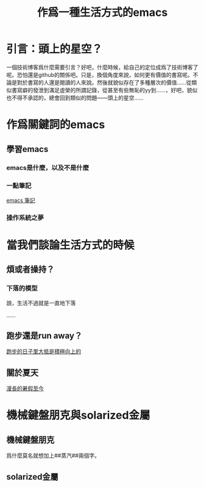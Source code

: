 #+OPTIONS: ':nil *:t -:t ::t <:t H:3 \n:nil ^:t arch:headline
#+OPTIONS: author:t broken-links:nil c:nil creator:nil
#+OPTIONS: d:(not "LOGBOOK") date:t e:t email:nil f:t inline:t num:t
#+OPTIONS: p:nil pri:nil prop:nil stat:t tags:t tasks:t tex:t
#+OPTIONS: timestamp:t title:t toc:t todo:t |:t
#+TITLE: 作爲一種生活方式的emacs
#+DATE: 
#+LANGUAGE: en
#+SELECT_TAGS: export
#+EXCLUDE_TAGS: noexport
#+CREATOR: Emacs 26.3 (Org mode 9.1.9)
#+OPTIONS: html-link-use-abs-url:nil html-postamble:auto
#+OPTIONS: html-preamble:t html-scripts:t html-style:t
#+OPTIONS: html5-fancy:nil tex:t
#+HTML_DOCTYPE: xhtml-strict
#+HTML_CONTAINER: div
#+DESCRIPTION:
#+KEYWORDS:
#+HTML_LINK_HOME:
#+HTML_LINK_UP:
#+HTML_MATHJAX:
#+HTML_HEAD:
#+HTML_HEAD_EXTRA:
#+SUBTITLE:
#+INFOJS_OPT:
#+CREATOR: <a href="https://www.gnu.org/software/emacs/">Emacs</a> 26.3 (<a href="https://orgmode.org">Org</a> mode 9.1.9)
#+LATEX_HEADER:
#+HTML_HEAD: <link rel="stylesheet" type="text/css" href="css/style.css" />


* 引言：頭上的星空？
一個技術博客爲什麼需要引言？好吧，什麼時候，給自己的定位成爲了技術博客了呢。恐怕還是github的關係吧。只是，換個角度來說，如何更有價值的書寫呢。不論是對於書寫的人還是閱讀的人來說。然後就貌似存在了多種層次的價值……從類似書寫癖的發泄到滿足虛榮的所謂記錄，從甚至有些無恥的yy到……，好吧，貌似也不得不承認的，總會回到類似的問題——頭上的星空……


* 作爲關鍵詞的emacs

** 學習emacs

*** emacs是什麼，以及不是什麼

*** 一點筆記

  [[https://vyej.github.io/org2html/emac.html][emacs 筆記]]

*** 操作系統之夢

* 當我們談論生活方式的時候

** 煩或者操持？

*** 下落的模型
說，生活不過就是一直地下落

……

** 跑步還是run away？

[[https://vyej.github.io/org2html/runing.html][跑步的日子里大抵是積極向上的]]

** 關於夏天

[[https://vyej.github.io/org2html/summer.html][漫長的暑假至今]]



* 機械鍵盤朋克與solarized金屬

** 機械鍵盤朋克

爲什麼莫名就想加上##蒸汽##兩個字。


** solarized金屬











